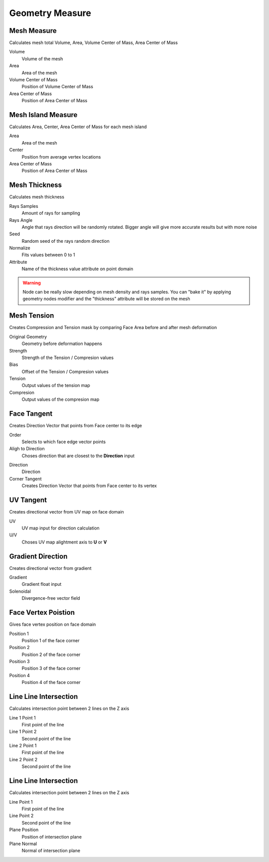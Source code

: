 Geometry Measure
===================================

************************************************************
Mesh Measure
************************************************************

Calculates mesh total Volume, Area, Volume Center of Mass, Area Center of Mass

.. image:: images/mesh_measure.png

Volume
  Volume of the mesh
  
Area
  Area of the mesh
  
Volume Center of Mass
  Position of Volume Center of Mass

Area Center of Mass
  Position of Area Center of Mass
  
  

************************************************************
Mesh Island Measure
************************************************************

Calculates Area, Center, Area Center of Mass for each mesh island

.. image:: images/m_i_m.png

Area
  Area of the mesh
  
Center
  Position from average vertex locations

Area Center of Mass
  Position of Area Center of Mass
  
  
  
************************************************************
Mesh Thickness
************************************************************

Calculates mesh thickness 

.. image:: images/mesh_thick.jpeg
  
Rays Samples
  Amount of rays for sampling
  
Rays Angle
  Angle that rays direction will be randomly rotated. Bigger angle will give more accurate results but with more noise

Seed
  Random seed of the rays random direction
  
Normalize
  Fits values between 0 to 1
  
Attribute
  Name of the thickness value attribute on point domain 
  
.. warning::
    Node can be really slow depending on mesh density and rays samples. You can "bake it" by applying geometry nodes modifier and the "thickness" attribute will be stored on the mesh
  
  
 
************************************************************
Mesh Tension
************************************************************

Creates Compression and Tension mask by comparing Face Area before and after mesh deformation

.. image:: images/mesh_tension.png
.. image:: images/mesh_tension1.png

Original Geometry
  Geometry before deformation happens
  
Strength
  Strength of the Tension / Compresion values
  
Bias
  Offset of the Tension / Compresion values 
  
Tension
  Output values of the tension map

Compresion
  Output values of the compresion map

 

************************************************************
Face Tangent
************************************************************

Creates Direction Vector that points from Face center to its edge

.. image:: images/face_tangent.png
.. image:: images/face_tangent2.png

Order
  Selects to which face edge vector points
  
Aligh to Direction
  Choses direction that are closest to the **Direction** input

.. image:: images/face_tangent_a.png

Direction
  Direction
  
Corner Tangent
  Creates Direction Vector that points from Face center to its vertex

.. image:: images/face_tangent_c.png


************************************************************
UV Tangent
************************************************************

Creates directional vector from UV map on face domain

.. image:: images/uv_tangent.png

UV
  UV map input for direction calculation
  
U/V
  Choses UV map alightment axis to **U** or **V**



************************************************************
Gradient Direction
************************************************************

Creates directional vector from gradient 

.. image:: images/grad_dir.jpeg
.. image:: images/grad_dir2.PNG
.. image:: images/grad_dir.PNG

Gradient
  Gradient float input
  
Solenoidal
  Divergence-free vector field



************************************************************
Face Vertex Poistion
************************************************************

Gives face vertex position on face domain

.. image:: images/f_v_p.png
.. image:: images/f_v_p1.png
.. image:: images/f_v_p2.png  

Position 1
  Position 1 of the face corner

Position 2
  Position 2 of the face corner

Position 3
  Position 3 of the face corner

Position 4
  Position 4 of the face corner



************************************************************
Line Line Intersection
************************************************************

Calculates intersection point between 2 lines on the Z axis

.. image:: images/lines_int.PNG

Line 1 Point 1
  First point of the line

Line 1 Point 2
  Second point of the line

Line 2 Point 1
  First point of the line

Line 2 Point 2
  Second point of the line



************************************************************
Line Line Intersection
************************************************************

Calculates intersection point between 2 lines on the Z axis

.. image:: images/bisect.PNG

Line Point 1
  First point of the line

Line Point 2
  Second point of the line

Plane Position
  Position of intersection plane

Plane Normal
  Normal of intersection plane



  
  
